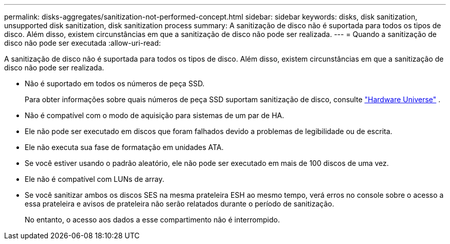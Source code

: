 ---
permalink: disks-aggregates/sanitization-not-performed-concept.html 
sidebar: sidebar 
keywords: disks, disk sanitization, unsupported disk sanitization, disk sanitization process 
summary: A sanitização de disco não é suportada para todos os tipos de disco. Além disso, existem circunstâncias em que a sanitização de disco não pode ser realizada. 
---
= Quando a sanitização de disco não pode ser executada
:allow-uri-read: 


[role="lead"]
A sanitização de disco não é suportada para todos os tipos de disco. Além disso, existem circunstâncias em que a sanitização de disco não pode ser realizada.

* Não é suportado em todos os números de peça SSD.
+
Para obter informações sobre quais números de peça SSD suportam sanitização de disco, consulte https://hwu.netapp.com/["Hardware Universe"^] .

* Não é compatível com o modo de aquisição para sistemas de um par de HA.
* Ele não pode ser executado em discos que foram falhados devido a problemas de legibilidade ou de escrita.
* Ele não executa sua fase de formatação em unidades ATA.
* Se você estiver usando o padrão aleatório, ele não pode ser executado em mais de 100 discos de uma vez.
* Ele não é compatível com LUNs de array.
* Se você sanitizar ambos os discos SES na mesma prateleira ESH ao mesmo tempo, verá erros no console sobre o acesso a essa prateleira e avisos de prateleira não serão relatados durante o período de sanitização.
+
No entanto, o acesso aos dados a esse compartimento não é interrompido.


